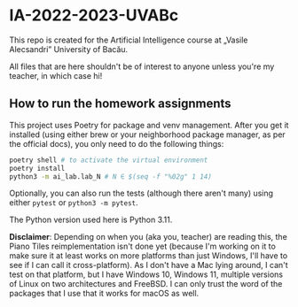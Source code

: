 * IA-2022-2023-UVABc

This repo is created for the Artificial Intelligence course at „Vasile
Alecsandri” University of Bacău.

All files that are here shouldn't be of interest to anyone unless you're my
teacher, in which case hi!

** How to run the homework assignments
This project uses Poetry for package and venv management. After you get it
installed (using either brew or your neighborhood package manager, as per the
official docs), you only need to do the following things:

#+begin_src bash
poetry shell # to activate the virtual environment
poetry install
python3 -m ai_lab.lab_N # N ∈ $(seq -f "%02g" 1 14)
#+end_src

Optionally, you can also run the tests (although there aren't many) using either
=pytest= or =python3 -m pytest=.

The Python version used here is Python 3.11.

*Disclaimer*: Depending on when you (aka you, teacher) are reading this, the
 Piano Tiles reimplementation isn't done yet (because I'm working on it to make
 sure it at least works on more platforms than just Windows, I'll have to see if
 I can call it cross-platform). As I don't have a Mac lying around, I can't test
 on that platform, but I have Windows 10, Windows 11, multiple versions of Linux
 on two architectures and FreeBSD. I can only trust the word of the packages
 that I use that it works for macOS as well.
